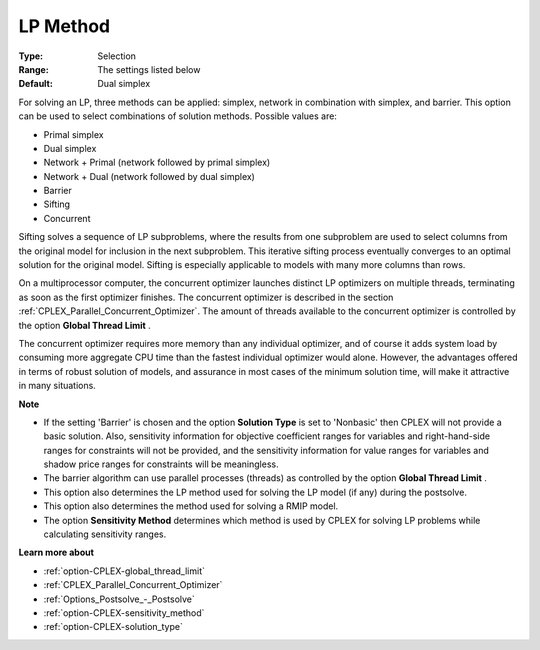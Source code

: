 .. _option-CPLEX-lp_method:


LP Method
=========



:Type:	Selection	
:Range:	The settings listed below	
:Default:	Dual simplex	



For solving an LP, three methods can be applied: simplex, network in combination with simplex, and barrier. This option can be used to select combinations of solution methods. Possible values are:



*	Primal simplex
*	Dual simplex
*	Network + Primal (network followed by primal simplex)
*	Network + Dual (network followed by dual simplex)
*	Barrier
*	Sifting
*	Concurrent




Sifting solves a sequence of LP subproblems, where the results from one subproblem are used to select columns from the original model for inclusion in the next subproblem. This iterative sifting process eventually converges to an optimal solution for the original model. Sifting is especially applicable to models with many more columns than rows.





On a multiprocessor computer, the concurrent optimizer launches distinct LP optimizers on multiple threads, terminating as soon as the first optimizer finishes. The concurrent optimizer is described in the section :ref:`CPLEX_Parallel_Concurrent_Optimizer`. The amount of threads available to the concurrent optimizer is controlled by the option **Global Thread Limit** .





The concurrent optimizer requires more memory than any individual optimizer, and of course it adds system load by consuming more aggregate CPU time than the fastest individual optimizer would alone. However, the advantages offered in terms of robust solution of models, and assurance in most cases of the minimum solution time, will make it attractive in many situations.





**Note** 

*	If the setting 'Barrier' is chosen and the option **Solution Type**  is set to 'Nonbasic' then CPLEX will not provide a basic solution. Also, sensitivity information for objective coefficient ranges for variables and right-hand-side ranges for constraints will not be provided, and the sensitivity information for value ranges for variables and shadow price ranges for constraints will be meaningless.
*	The barrier algorithm can use parallel processes (threads) as controlled by the option **Global Thread Limit** .
*	This option also determines the LP method used for solving the LP model (if any) during the postsolve.
*	This option also determines the method used for solving a RMIP model.
*	The option **Sensitivity Method**  determines which method is used by CPLEX for solving LP problems while calculating sensitivity ranges.




**Learn more about** 

*	:ref:`option-CPLEX-global_thread_limit`  
*	:ref:`CPLEX_Parallel_Concurrent_Optimizer` 
*	:ref:`Options_Postsolve_-_Postsolve` 
*	:ref:`option-CPLEX-sensitivity_method` 
*	:ref:`option-CPLEX-solution_type` 



